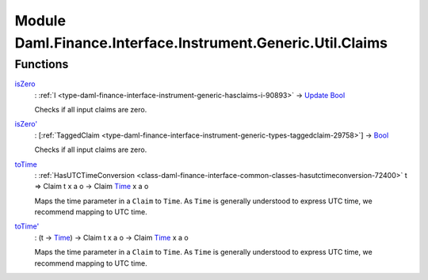 .. Copyright (c) 2022 Digital Asset (Switzerland) GmbH and/or its affiliates. All rights reserved.
.. SPDX-License-Identifier: Apache-2.0

.. _module-daml-finance-interface-instrument-generic-util-claims-76683:

Module Daml.Finance.Interface.Instrument.Generic.Util.Claims
====================================================

Functions
---------

.. _function-daml-finance-interface-instrument-generic-util-claims-iszero-14361:

`isZero <function-daml-finance-interface-instrument-generic-util-claims-iszero-14361_>`_
  \: :ref:`I <type-daml-finance-interface-instrument-generic-hasclaims-i-90893>` \-\> `Update <https://docs.daml.com/daml/stdlib/Prelude.html#type-da-internal-lf-update-68072>`_ `Bool <https://docs.daml.com/daml/stdlib/Prelude.html#type-ghc-types-bool-66265>`_

  Checks if all input claims are zero\.

.. _function-daml-finance-interface-instrument-generic-util-claims-iszerotick-13075:

`isZero' <function-daml-finance-interface-instrument-generic-util-claims-iszerotick-13075_>`_
  \: \[:ref:`TaggedClaim <type-daml-finance-interface-instrument-generic-types-taggedclaim-29758>`\] \-\> `Bool <https://docs.daml.com/daml/stdlib/Prelude.html#type-ghc-types-bool-66265>`_

  Checks if all input claims are zero\.

.. _function-daml-finance-interface-instrument-generic-util-claims-totime-6167:

`toTime <function-daml-finance-interface-instrument-generic-util-claims-totime-6167_>`_
  \: :ref:`HasUTCTimeConversion <class-daml-finance-interface-common-classes-hasutctimeconversion-72400>` t \=\> Claim t x a o \-\> Claim `Time <https://docs.daml.com/daml/stdlib/Prelude.html#type-da-internal-lf-time-63886>`_ x a o

  Maps the time parameter in a ``Claim`` to ``Time``\. As ``Time`` is generally understood to express UTC time, we recommend mapping to UTC time\.

.. _function-daml-finance-interface-instrument-generic-util-claims-totimetick-11737:

`toTime' <function-daml-finance-interface-instrument-generic-util-claims-totimetick-11737_>`_
  \: (t \-\> `Time <https://docs.daml.com/daml/stdlib/Prelude.html#type-da-internal-lf-time-63886>`_) \-\> Claim t x a o \-\> Claim `Time <https://docs.daml.com/daml/stdlib/Prelude.html#type-da-internal-lf-time-63886>`_ x a o

  Maps the time parameter in a ``Claim`` to ``Time``\. As ``Time`` is generally understood to express UTC time, we recommend mapping to UTC time\.
